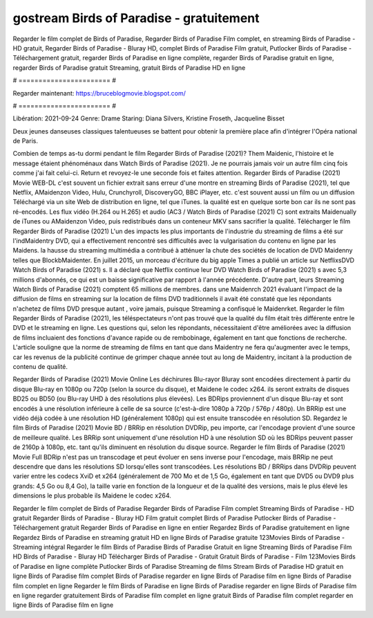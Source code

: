 gostream Birds of Paradise - gratuitement
======================
Regarder le film complet de Birds of Paradise, Regarder Birds of Paradise Film complet, en streaming Birds of Paradise - HD gratuit, Regarder Birds of Paradise - Bluray HD, complet Birds of Paradise Film gratuit, Putlocker Birds of Paradise - Téléchargement gratuit, regarder Birds of Paradise en ligne complète, regarder Birds of Paradise gratuit en ligne, regarder Birds of Paradise gratuit Streaming, gratuit Birds of Paradise HD en ligne

# ======================= #

Regarder maintenant: https://bruceblogmovie.blogspot.com/

# ======================= #

Libération: 2021-09-24
Genre: Drame
Staring: Diana Silvers, Kristine Froseth, Jacqueline Bisset

Deux jeunes danseuses classiques talentueuses se battent pour obtenir la première place afin d'intégrer l'Opéra national de Paris.

Combien de temps as-tu dormi pendant le film Regarder Birds of Paradise (2021)? Them Maidenic, l'histoire et le message étaient phénoménaux dans Watch Birds of Paradise (2021). Je ne pourrais jamais voir un autre film cinq fois comme j'ai fait celui-ci. Return  et revoyez-le une seconde fois et  faites attention. Regarder Birds of Paradise (2021) Movie WEB-DL c'est souvent  un fichier extrait sans erreur d'une montre en streaming Birds of Paradise (2021), tel que  Netflix, AMaidenzon Video, Hulu, Crunchyroll, DiscoveryGO, BBC iPlayer, etc. c'est souvent  aussi un film ou un  diffusion  Téléchargé via un site Web de distribution en ligne, tel que  iTunes.  la qualité est en quelque sorte  bon car ils ne sont pas ré-encodés. Les flux vidéo (H.264 ou H.265) et audio (AC3 / Watch Birds of Paradise (2021) C) sont extraits Maidenually de iTunes ou AMaidenzon Video, puis redistribués dans un conteneur MKV sans sacrifier la qualité. Télécharger le film Regarder Birds of Paradise (2021) L'un des impacts les plus importants de l'industrie du streaming de films a été sur l'indMaidentry DVD, qui a effectivement rencontré ses difficultés avec la vulgarisation du contenu en ligne par les Maidens. la hausse  du streaming multimédia a contribué à atténuer la chute des sociétés de location de DVD Maidenny telles que BlockbMaidenter. En juillet 2015, un morceau d'écriture  du  big apple  Times a publié un article sur NetflixsDVD Watch Birds of Paradise (2021) s. Il a déclaré que Netflix continue  leur DVD Watch Birds of Paradise (2021) s avec 5,3 millions d'abonnés, ce qui  est un  baisse significative par rapport à l'année précédente. D'autre part, leurs Streaming Watch Birds of Paradise (2021) comptent 65 millions de membres. dans une  Maidenrch 2021 évaluant l'impact de la diffusion de films en streaming sur la location de films DVD traditionnels il avait été  constaté que les répondants n'achetez  de films DVD presque autant , voire jamais, puisque Streaming a  confisqué  le Maidenrket. Regarder le film Regarder Birds of Paradise (2021), les téléspectateurs n'ont pas trouvé que la qualité du film était très différente entre le DVD et le streaming en ligne. Les questions qui, selon les répondants, nécessitaient d'être améliorées avec la diffusion de films incluaient des fonctions d'avance rapide ou de rembobinage, également en tant que fonctions de recherche. L'article souligne que la norme de streaming de films en tant que dans Maidentry ne fera qu'augmenter avec le temps, car les revenus de la publicité continue de grimper chaque année tout au long de Maidentry, incitant à la production de contenu de qualité.

Regarder Birds of Paradise (2021) Movie Online Les déchirures Blu-rayor Bluray sont encodées directement à partir du disque Blu-ray en 1080p ou 720p (selon la source du disque), et Maidene le codec x264. ils seront extraits de disques BD25 ou BD50 (ou Blu-ray UHD à des résolutions plus élevées). Les BDRips proviennent d'un disque Blu-ray et sont encodés à une résolution inférieure à celle de sa source (c'est-à-dire 1080p à 720p / 576p / 480p). Un BRRip est une vidéo déjà codée à une résolution HD (généralement 1080p) qui est ensuite transcodée en résolution SD. Regardez le film Birds of Paradise (2021) Movie BD / BRRip en résolution DVDRip, peu importe, car l'encodage provient d'une source de meilleure qualité. Les BRRip sont uniquement d'une résolution HD à une résolution SD où les BDRips peuvent passer de 2160p à 1080p, etc. tant qu'ils diminuent en résolution du disque source. Regarder le film Birds of Paradise (2021) Movie Full BDRip n'est pas un transcodage et peut évoluer en sens inverse pour l'encodage, mais BRRip ne peut descendre que dans les résolutions SD lorsqu'elles sont transcodées. Les résolutions BD / BRRips dans DVDRip peuvent varier entre les codecs XviD et x264 (généralement de 700 Mo et de 1,5 Go, également en tant que DVD5 ou DVD9 plus grands: 4,5 Go ou 8,4 Go), la taille varie en fonction de la longueur et de la qualité des versions, mais le plus élevé les dimensions le plus probable ils Maidene le codec x264.

Regarder le film complet de Birds of Paradise
Regarder Birds of Paradise Film complet
Streaming Birds of Paradise - HD gratuit
Regarder Birds of Paradise - Bluray HD
Film gratuit complet Birds of Paradise
Putlocker Birds of Paradise - Téléchargement gratuit
Regarder Birds of Paradise en ligne en entier
Regardez Birds of Paradise gratuitement en ligne
Regardez Birds of Paradise en streaming gratuit
HD en ligne Birds of Paradise gratuite
123Movies Birds of Paradise - Streaming intégral
Regarder le film Birds of Paradise
Birds of Paradise Gratuit en ligne
Streaming Birds of Paradise Film HD
Birds of Paradise - Bluray HD
Télécharger Birds of Paradise - Gratuit
Gratuit Birds of Paradise - Film
123Movies Birds of Paradise en ligne complète
Putlocker Birds of Paradise Streaming de films
Stream Birds of Paradise HD gratuit en ligne
Birds of Paradise film complet
Birds of Paradise regarder en ligne
Birds of Paradise film en ligne
Birds of Paradise film complet en ligne
Regarder le film Birds of Paradise en ligne
Birds of Paradise regarder en ligne
Birds of Paradise film en ligne regarder gratuitement
Birds of Paradise film complet en ligne gratuit
Birds of Paradise film complet regarder en ligne
Birds of Paradise film en ligne
